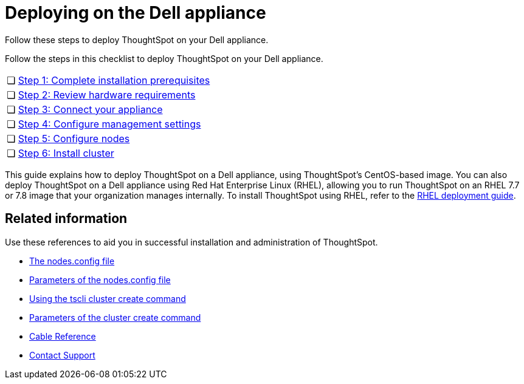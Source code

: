= Deploying on the Dell appliance
:last_updated: 4/3/2020

Follow these steps to deploy ThoughtSpot on your Dell appliance.

Follow the steps in this checklist to deploy ThoughtSpot on your Dell appliance.

[cols="5%,95%"]
|===
| &#10063;
| xref:prerequisites-dell.adoc[Step 1: Complete installation prerequisites]

| &#10063;
| xref:hardware-requirements-dell.adoc[Step 2: Review hardware requirements]

| &#10063;
| xref:connect-appliance-dell.adoc[Step 3: Connect your appliance]

| &#10063;
| xref:configure-management-dell.adoc[Step 4: Configure management settings]

| &#10063;
| xref:configure-nodes-dell.adoc[Step 5: Configure nodes]

| &#10063;
| xref:install-cluster-dell.adoc[Step 6: Install cluster]
|===

This guide explains how to deploy ThoughtSpot on a Dell appliance, using ThoughtSpot's CentOS-based image.
You can also deploy ThoughtSpot on a Dell appliance using Red Hat Enterprise Linux (RHEL), allowing you to run ThoughtSpot on an RHEL 7.7 or 7.8 image that your organization manages internally.
To install ThoughtSpot using RHEL, refer to the xref:rhel.adoc[RHEL deployment guide].

== Related information

Use these references to aid you in successful installation and administration of ThoughtSpot.

* xref:nodesconfig-example[The nodes.config file]
* xref:parameters-nodesconfig.adoc[Parameters of the nodes.config file]
* xref:cluster-create.adoc[Using the tscli cluster create command]
* xref:parameters-cluster-create.adoc[Parameters of the cluster create command]
* xref:cable-networking.adoc[Cable Reference]
* xref:contact.adoc[Contact Support]
